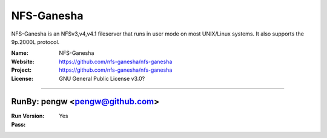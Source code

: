 ##########################
NFS-Ganesha
##########################

NFS-Ganesha is an NFSv3,v4,v4.1 fileserver that runs in user mode on most UNIX/Linux systems. It also supports the 9p.2000L protocol.

:Name: NFS-Ganesha
:Website: https://github.com/nfs-ganesha/nfs-ganesha
:Project: https://github.com/nfs-ganesha/nfs-ganesha
:License: GNU General Public License v3.0?

-----------------------------------------------------------------------

.. We like to keep the above content stable. edit before thinking. You are free to add your run log below

RunBy: pengw <pengw@github.com>
====================================

:Run Version:
:Pass: Yes

